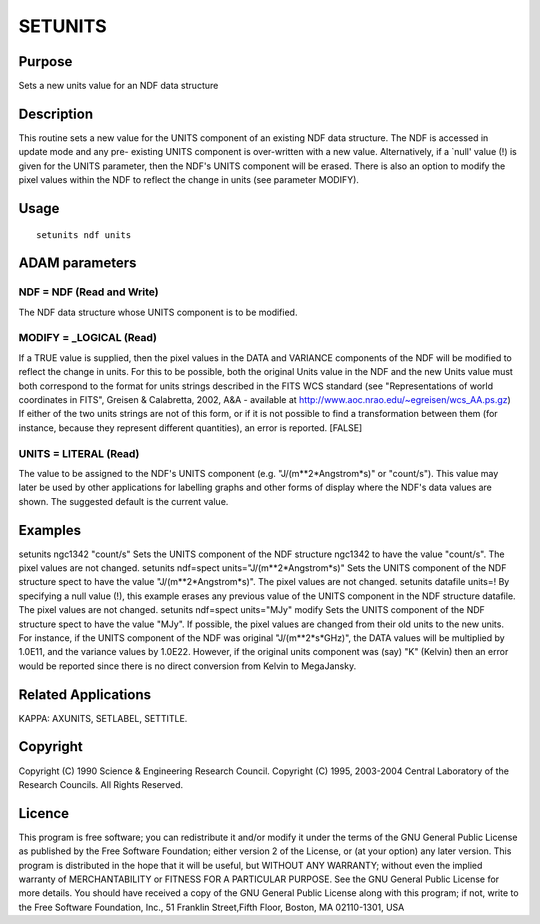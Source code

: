 

SETUNITS
========


Purpose
~~~~~~~
Sets a new units value for an NDF data structure


Description
~~~~~~~~~~~
This routine sets a new value for the UNITS component of an existing
NDF data structure. The NDF is accessed in update mode and any pre-
existing UNITS component is over-written with a new value.
Alternatively, if a `null' value (!) is given for the UNITS parameter,
then the NDF's UNITS component will be erased.
There is also an option to modify the pixel values within the NDF to
reflect the change in units (see parameter MODIFY).


Usage
~~~~~


::

    
       setunits ndf units
       



ADAM parameters
~~~~~~~~~~~~~~~



NDF = NDF (Read and Write)
``````````````````````````
The NDF data structure whose UNITS component is to be modified.



MODIFY = _LOGICAL (Read)
````````````````````````
If a TRUE value is supplied, then the pixel values in the DATA and
VARIANCE components of the NDF will be modified to reflect the change
in units. For this to be possible, both the original Units value in
the NDF and the new Units value must both correspond to the format for
units strings described in the FITS WCS standard (see "Representations
of world coordinates in FITS", Greisen & Calabretta, 2002, A&A -
available at http://www.aoc.nrao.edu/~egreisen/wcs_AA.ps.gz) If either
of the two units strings are not of this form, or if it is not
possible to find a transformation between them (for instance, because
they represent different quantities), an error is reported. [FALSE]



UNITS = LITERAL (Read)
``````````````````````
The value to be assigned to the NDF's UNITS component (e.g.
"J/(m**2*Angstrom*s)" or "count/s"). This value may later be used by
other applications for labelling graphs and other forms of display
where the NDF's data values are shown. The suggested default is the
current value.



Examples
~~~~~~~~
setunits ngc1342 "count/s"
Sets the UNITS component of the NDF structure ngc1342 to have the
value "count/s". The pixel values are not changed.
setunits ndf=spect units="J/(m**2*Angstrom*s)"
Sets the UNITS component of the NDF structure spect to have the value
"J/(m**2*Angstrom*s)". The pixel values are not changed.
setunits datafile units=!
By specifying a null value (!), this example erases any previous value
of the UNITS component in the NDF structure datafile. The pixel values
are not changed.
setunits ndf=spect units="MJy" modify
Sets the UNITS component of the NDF structure spect to have the value
"MJy". If possible, the pixel values are changed from their old units
to the new units. For instance, if the UNITS component of the NDF was
original "J/(m**2*s*GHz)", the DATA values will be multiplied by
1.0E11, and the variance values by 1.0E22. However, if the original
units component was (say) "K" (Kelvin) then an error would be reported
since there is no direct conversion from Kelvin to MegaJansky.



Related Applications
~~~~~~~~~~~~~~~~~~~~
KAPPA: AXUNITS, SETLABEL, SETTITLE.


Copyright
~~~~~~~~~
Copyright (C) 1990 Science & Engineering Research Council. Copyright
(C) 1995, 2003-2004 Central Laboratory of the Research Councils. All
Rights Reserved.


Licence
~~~~~~~
This program is free software; you can redistribute it and/or modify
it under the terms of the GNU General Public License as published by
the Free Software Foundation; either version 2 of the License, or (at
your option) any later version.
This program is distributed in the hope that it will be useful, but
WITHOUT ANY WARRANTY; without even the implied warranty of
MERCHANTABILITY or FITNESS FOR A PARTICULAR PURPOSE. See the GNU
General Public License for more details.
You should have received a copy of the GNU General Public License
along with this program; if not, write to the Free Software
Foundation, Inc., 51 Franklin Street,Fifth Floor, Boston, MA
02110-1301, USA


